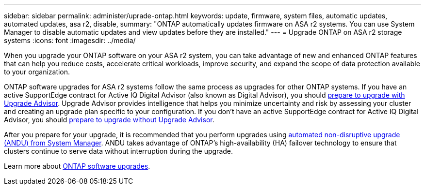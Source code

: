 ---
sidebar: sidebar
permalink: administer/uprade-ontap.html
keywords: update, firmware, system files, automatic updates, automated updates, asa r2, disable, 
summary: "ONTAP automatically updates firmware on ASA r2 systems.  You can use System Manager to disable automatic updates and view updates before they are installed."
---
= Upgrade ONTAP on ASA r2 storage systems
:icons: font
:imagesdir: ../media/

[.lead]
When you upgrade your ONTAP software on your ASA r2 system, you can take advantage of new and enhanced ONTAP features that can help you reduce costs, accelerate critical workloads, improve security, and expand the scope of data protection available to your organization.

ONTAP software upgrades for ASA r2 systems follow the same process as upgrades for other ONTAP systems.  If you have an active SupportEdge contract for Active IQ Digital Advisor (also known as Digital Advisor), you should link:https://docs.netapp.com/us-en/ontap/upgrade/create-upgrade-plan.html[prepare to upgrade with Upgrade Advisor^]. Upgrade Advisor provides intelligence that helps you minimize uncertainty and risk by assessing your cluster and creating an upgrade plan specific to your configuration. If you don't have an active SupportEdge contract for Active IQ Digital Advisor, you should link:https://docs.netapp.com/us-en/ontap/upgrade/prepare.html[prepare to upgrade without Upgrade Advisor^].

After you prepare for your upgrade, it is recommended that you perform upgrades using link:https://docs.netapp.com/us-en/ontap/upgrade/task_upgrade_andu_sm.html[automated non-disruptive upgrade (ANDU) from System Manager]. ANDU takes advantage of ONTAP’s high-availability (HA) failover technology to ensure that clusters continue to serve data without interruption during the upgrade.

Learn more about link:https://docs.netapp.com/us-en/ontap/upgrade/index.html[ONTAP software upgrades]. 
